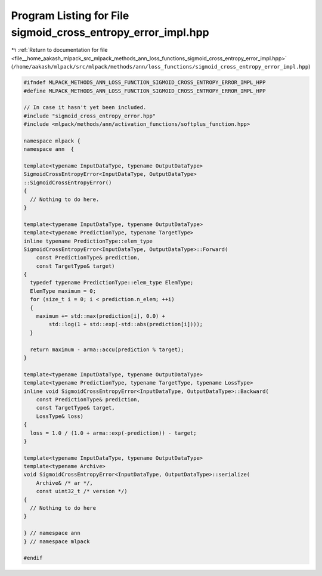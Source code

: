 
.. _program_listing_file__home_aakash_mlpack_src_mlpack_methods_ann_loss_functions_sigmoid_cross_entropy_error_impl.hpp:

Program Listing for File sigmoid_cross_entropy_error_impl.hpp
=============================================================

|exhale_lsh| :ref:`Return to documentation for file <file__home_aakash_mlpack_src_mlpack_methods_ann_loss_functions_sigmoid_cross_entropy_error_impl.hpp>` (``/home/aakash/mlpack/src/mlpack/methods/ann/loss_functions/sigmoid_cross_entropy_error_impl.hpp``)

.. |exhale_lsh| unicode:: U+021B0 .. UPWARDS ARROW WITH TIP LEFTWARDS

.. code-block:: cpp

   
   #ifndef MLPACK_METHODS_ANN_LOSS_FUNCTION_SIGMOID_CROSS_ENTROPY_ERROR_IMPL_HPP
   #define MLPACK_METHODS_ANN_LOSS_FUNCTION_SIGMOID_CROSS_ENTROPY_ERROR_IMPL_HPP
   
   // In case it hasn't yet been included.
   #include "sigmoid_cross_entropy_error.hpp"
   #include <mlpack/methods/ann/activation_functions/softplus_function.hpp>
   
   namespace mlpack {
   namespace ann  {
   
   template<typename InputDataType, typename OutputDataType>
   SigmoidCrossEntropyError<InputDataType, OutputDataType>
   ::SigmoidCrossEntropyError()
   {
     // Nothing to do here.
   }
   
   template<typename InputDataType, typename OutputDataType>
   template<typename PredictionType, typename TargetType>
   inline typename PredictionType::elem_type
   SigmoidCrossEntropyError<InputDataType, OutputDataType>::Forward(
       const PredictionType& prediction,
       const TargetType& target)
   {
     typedef typename PredictionType::elem_type ElemType;
     ElemType maximum = 0;
     for (size_t i = 0; i < prediction.n_elem; ++i)
     {
       maximum += std::max(prediction[i], 0.0) +
           std::log(1 + std::exp(-std::abs(prediction[i])));
     }
   
     return maximum - arma::accu(prediction % target);
   }
   
   template<typename InputDataType, typename OutputDataType>
   template<typename PredictionType, typename TargetType, typename LossType>
   inline void SigmoidCrossEntropyError<InputDataType, OutputDataType>::Backward(
       const PredictionType& prediction,
       const TargetType& target,
       LossType& loss)
   {
     loss = 1.0 / (1.0 + arma::exp(-prediction)) - target;
   }
   
   template<typename InputDataType, typename OutputDataType>
   template<typename Archive>
   void SigmoidCrossEntropyError<InputDataType, OutputDataType>::serialize(
       Archive& /* ar */,
       const uint32_t /* version */)
   {
     // Nothing to do here
   }
   
   } // namespace ann
   } // namespace mlpack
   
   #endif
